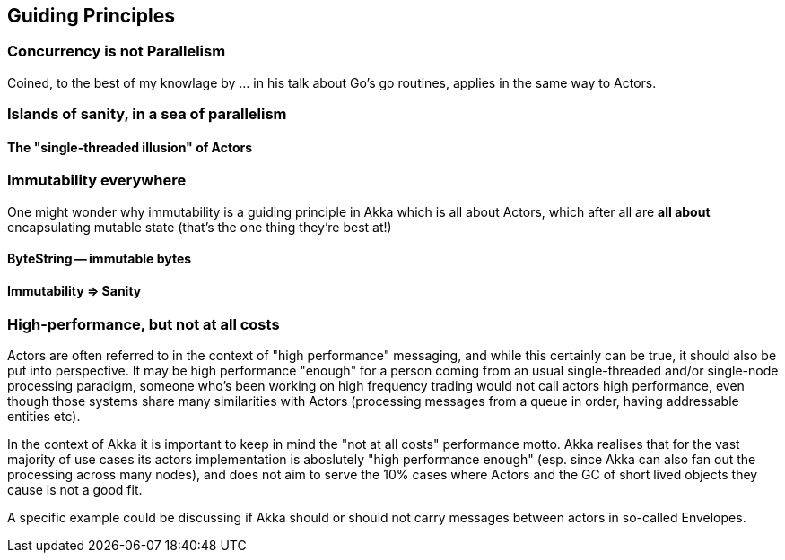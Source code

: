 
== Guiding Principles

### Concurrency is not Parallelism

Coined, to the best of my knowlage by ... in his talk about Go's go routines,
applies in the same way to Actors.



### Islands of sanity, in a sea of parallelism

#### The "single-threaded illusion" of Actors

### Immutability everywhere

One might wonder why immutability is a guiding principle in Akka which is all about Actors,
which after all are *all about* encapsulating mutable state (that's the one thing they're best at!)

#### ByteString -- immutable bytes

#### Immutability => Sanity

### High-performance, but not at all costs

Actors are often referred to in the context of "high performance" messaging, and while this certainly can be true,
it should also be put into perspective. It may be high performance "enough" for a person coming from an usual
single-threaded and/or single-node processing paradigm, someone who's been working on high frequency trading would
not call actors high performance, even though those systems share many similarities with Actors (processing messages
from a queue in order, having addressable entities etc).

In the context of Akka it is important to keep in mind the "not at all costs" performance motto. Akka realises that for the
vast majority of use cases its actors implementation is aboslutely "high performance enough" (esp. since Akka can also fan
out the processing across many nodes), and does not aim to serve the 10% cases where Actors and the GC of short lived objects
they cause is not a good fit.

A specific example could be discussing if Akka should or should not carry messages between actors in so-called Envelopes.